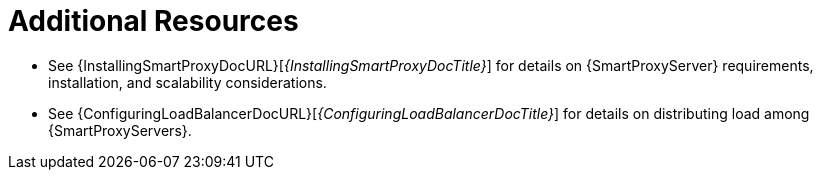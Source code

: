 [role="_additional-resources"]
= Additional Resources

* See {InstallingSmartProxyDocURL}[_{InstallingSmartProxyDocTitle}_] for details on {SmartProxyServer} requirements, installation, and scalability considerations.
* See {ConfiguringLoadBalancerDocURL}[_{ConfiguringLoadBalancerDocTitle}_] for details on distributing load among {SmartProxyServers}.
